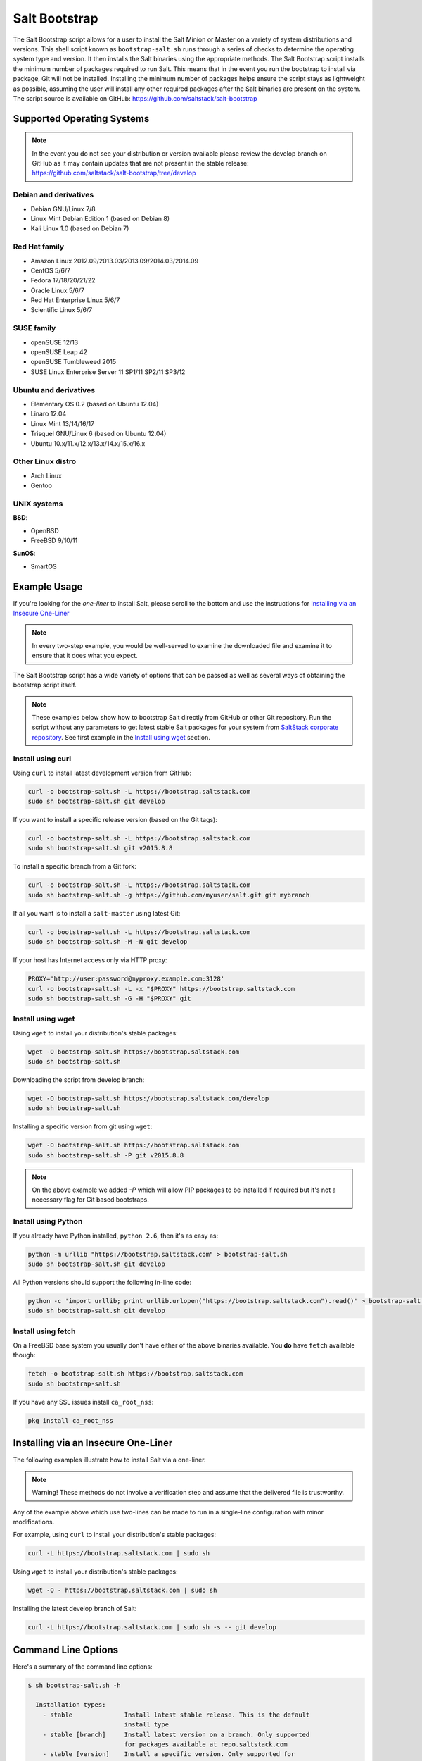 .. _salt-bootstrap:

==============
Salt Bootstrap
==============

The Salt Bootstrap script allows for a user to install the Salt Minion or
Master on a variety of system distributions and versions. This shell script
known as ``bootstrap-salt.sh`` runs through a series of checks to determine
the operating system type and version. It then installs the Salt binaries
using the appropriate methods. The Salt Bootstrap script installs the
minimum number of packages required to run Salt. This means that in the event
you run the bootstrap to install via package, Git will not be installed.
Installing the minimum number of packages helps ensure the script stays as
lightweight as possible, assuming the user will install any other required
packages after the Salt binaries are present on the system. The script source
is available on GitHub: https://github.com/saltstack/salt-bootstrap


Supported Operating Systems
---------------------------

.. note::

    In the event you do not see your distribution or version available please
    review the develop branch on GitHub as it may contain updates that are
    not present in the stable release:
    https://github.com/saltstack/salt-bootstrap/tree/develop


Debian and derivatives
~~~~~~~~~~~~~~~~~~~~~~

- Debian GNU/Linux 7/8
- Linux Mint Debian Edition 1 (based on Debian 8)
- Kali Linux 1.0 (based on Debian 7)


Red Hat family
~~~~~~~~~~~~~~

- Amazon Linux 2012.09/2013.03/2013.09/2014.03/2014.09
- CentOS 5/6/7
- Fedora 17/18/20/21/22
- Oracle Linux 5/6/7
- Red Hat Enterprise Linux 5/6/7
- Scientific Linux 5/6/7


SUSE family
~~~~~~~~~~~

- openSUSE 12/13
- openSUSE Leap 42
- openSUSE Tumbleweed 2015
- SUSE Linux Enterprise Server 11 SP1/11 SP2/11 SP3/12


Ubuntu and derivatives
~~~~~~~~~~~~~~~~~~~~~~

- Elementary OS 0.2 (based on Ubuntu 12.04)
- Linaro 12.04
- Linux Mint 13/14/16/17
- Trisquel GNU/Linux 6 (based on Ubuntu 12.04)
- Ubuntu 10.x/11.x/12.x/13.x/14.x/15.x/16.x


Other Linux distro
~~~~~~~~~~~~~~~~~~

- Arch Linux
- Gentoo


UNIX systems
~~~~~~~~~~~~

**BSD**:

- OpenBSD
- FreeBSD 9/10/11

**SunOS**:

- SmartOS


Example Usage
-------------

If you're looking for the *one-liner* to install Salt, please scroll to the
bottom and use the instructions for `Installing via an Insecure One-Liner`_

.. note::

    In every two-step example, you would be well-served to examine the downloaded file and examine
    it to ensure that it does what you expect.


The Salt Bootstrap script has a wide variety of options that can be passed as
well as several ways of obtaining the bootstrap script itself.

.. note::

    These examples below show how to bootstrap Salt directly from GitHub or other Git repository.
    Run the script without any parameters to get latest stable Salt packages for your system from
    `SaltStack corporate repository`_. See first example in the `Install using wget`_ section.

.. _`SaltStack corporate repository`: https://repo.saltstack.com/


Install using curl
~~~~~~~~~~~~~~~~~~

Using ``curl`` to install latest development version from GitHub:

.. code-block:: bash

    curl -o bootstrap-salt.sh -L https://bootstrap.saltstack.com
    sudo sh bootstrap-salt.sh git develop

If you want to install a specific release version (based on the Git tags):

.. code-block:: bash

    curl -o bootstrap-salt.sh -L https://bootstrap.saltstack.com
    sudo sh bootstrap-salt.sh git v2015.8.8

To install a specific branch from a Git fork:

.. code-block:: bash

    curl -o bootstrap-salt.sh -L https://bootstrap.saltstack.com
    sudo sh bootstrap-salt.sh -g https://github.com/myuser/salt.git git mybranch

If all you want is to install a ``salt-master`` using latest Git:

.. code-block:: bash

    curl -o bootstrap-salt.sh -L https://bootstrap.saltstack.com
    sudo sh bootstrap-salt.sh -M -N git develop

If your host has Internet access only via HTTP proxy:

.. code-block:: bash

    PROXY='http://user:password@myproxy.example.com:3128'
    curl -o bootstrap-salt.sh -L -x "$PROXY" https://bootstrap.saltstack.com
    sudo sh bootstrap-salt.sh -G -H "$PROXY" git


Install using wget
~~~~~~~~~~~~~~~~~~

Using ``wget`` to install your distribution's stable packages:

.. code-block:: bash

    wget -O bootstrap-salt.sh https://bootstrap.saltstack.com
    sudo sh bootstrap-salt.sh

Downloading the script from develop branch:

.. code-block:: bash

    wget -O bootstrap-salt.sh https://bootstrap.saltstack.com/develop
    sudo sh bootstrap-salt.sh

Installing a specific version from git using ``wget``:

.. code-block:: bash

    wget -O bootstrap-salt.sh https://bootstrap.saltstack.com
    sudo sh bootstrap-salt.sh -P git v2015.8.8

.. note::

    On the above example we added `-P` which will allow PIP packages to be installed if required but
    it's not a necessary flag for Git based bootstraps.


Install using Python
~~~~~~~~~~~~~~~~~~~~

If you already have Python installed, ``python 2.6``, then it's as easy as:

.. code-block:: bash

    python -m urllib "https://bootstrap.saltstack.com" > bootstrap-salt.sh
    sudo sh bootstrap-salt.sh git develop

All Python versions should support the following in-line code:

.. code-block:: bash

    python -c 'import urllib; print urllib.urlopen("https://bootstrap.saltstack.com").read()' > bootstrap-salt.sh
    sudo sh bootstrap-salt.sh git develop


Install using fetch
~~~~~~~~~~~~~~~~~~~

On a FreeBSD base system you usually don't have either of the above binaries available. You **do**
have ``fetch`` available though:

.. code-block:: bash

  fetch -o bootstrap-salt.sh https://bootstrap.saltstack.com
  sudo sh bootstrap-salt.sh

If you have any SSL issues install ``ca_root_nss``:

.. code-block:: bash

   pkg install ca_root_nss

Installing via an Insecure One-Liner
------------------------------------

The following examples illustrate how to install Salt via a one-liner.

.. note::

    Warning! These methods do not involve a verification step and assume that
    the delivered file is trustworthy.


Any of the example above which use two-lines can be made to run in a single-line
configuration with minor modifications.

For example, using ``curl`` to install your distribution's stable packages:

.. code-block:: bash

    curl -L https://bootstrap.saltstack.com | sudo sh


Using ``wget`` to install your distribution's stable packages:

.. code-block:: bash

    wget -O - https://bootstrap.saltstack.com | sudo sh


Installing the latest develop branch of Salt:

.. code-block:: bash

    curl -L https://bootstrap.saltstack.com | sudo sh -s -- git develop


Command Line Options
--------------------

Here's a summary of the command line options:

.. code-block:: bash

    $ sh bootstrap-salt.sh -h

      Installation types:
        - stable              Install latest stable release. This is the default
                              install type
        - stable [branch]     Install latest version on a branch. Only supported
                              for packages available at repo.saltstack.com
        - stable [version]    Install a specific version. Only supported for
                              packages available at repo.saltstack.com
        - daily               Ubuntu specific: configure SaltStack Daily PPA
        - testing             RHEL-family specific: configure EPEL testing repo
        - git                 Install from the head of the develop branch
        - git [ref]           Install from any git ref (such as a branch, tag, or
                              commit)

      Examples:
        - bootstrap-salt.sh
        - bootstrap-salt.sh stable
        - bootstrap-salt.sh stable 2017.7
        - bootstrap-salt.sh stable 2017.7.2
        - bootstrap-salt.sh daily
        - bootstrap-salt.sh testing
        - bootstrap-salt.sh git
        - bootstrap-salt.sh git 2017.7
        - bootstrap-salt.sh git v2017.7.2
        - bootstrap-salt.sh git 06f249901a2e2f1ed310d58ea3921a129f214358

      Options:
        -h  Display this message
        -v  Display script version
        -n  No colours
        -D  Show debug output
        -c  Temporary configuration directory
        -g  Salt Git repository URL. Default: https://github.com/saltstack/salt.git
        -w  Install packages from downstream package repository rather than
            upstream, saltstack package repository. This is currently only
            implemented for SUSE.
        -k  Temporary directory holding the minion keys which will pre-seed
            the master.
        -s  Sleep time used when waiting for daemons to start, restart and when
            checking for the services running. Default: 3
        -L  Also install salt-cloud and required python-libcloud package
        -M  Also install salt-master
        -S  Also install salt-syndic
        -N  Do not install salt-minion
        -X  Do not start daemons after installation
        -d  Disables checking if Salt services are enabled to start on system boot.
            You can also do this by touching /tmp/disable_salt_checks on the target
            host. Default: ${BS_FALSE}
        -P  Allow pip based installations. On some distributions the required salt
            packages or its dependencies are not available as a package for that
            distribution. Using this flag allows the script to use pip as a last
            resort method. NOTE: This only works for functions which actually
            implement pip based installations.
        -U  If set, fully upgrade the system prior to bootstrapping Salt
        -I  If set, allow insecure connections while downloading any files. For
            example, pass '--no-check-certificate' to 'wget' or '--insecure' to
            'curl'. On Debian and Ubuntu, using this option with -U allows to obtain
            GnuPG archive keys insecurely if distro has changed release signatures.
        -F  Allow copied files to overwrite existing (config, init.d, etc)
        -K  If set, keep the temporary files in the temporary directories specified
            with -c and -k
        -C  Only run the configuration function. Implies -F (forced overwrite).
            To overwrite Master or Syndic configs, -M or -S, respectively, must
            also be specified. Salt installation will be ommitted, but some of the
            dependencies could be installed to write configuration with -j or -J.
        -A  Pass the salt-master DNS name or IP. This will be stored under
            ${BS_SALT_ETC_DIR}/minion.d/99-master-address.conf
        -i  Pass the salt-minion id. This will be stored under
            ${BS_SALT_ETC_DIR}/minion_id
        -p  Extra-package to install while installing Salt dependencies. One package
            per -p flag. You're responsible for providing the proper package name.
        -H  Use the specified HTTP proxy for all download URLs (including https://).
            For example: http://myproxy.example.com:3128
        -Z  Enable additional package repository for newer ZeroMQ
            (only available for RHEL/CentOS/Fedora/Ubuntu based distributions)
        -b  Assume that dependencies are already installed and software sources are
            set up. If git is selected, git tree is still checked out as dependency
            step.
        -f  Force shallow cloning for git installations.
            This may result in an "n/a" in the version number.
        -l  Disable ssl checks. When passed, switches "https" calls to "http" where
            possible.
        -V  Install Salt into virtualenv
            (only available for Ubuntu based distributions)
        -a  Pip install all Python pkg dependencies for Salt. Requires -V to install
            all pip pkgs into the virtualenv.
            (Only available for Ubuntu based distributions)
        -r  Disable all repository configuration performed by this script. This
            option assumes all necessary repository configuration is already present
            on the system.
        -R  Specify a custom repository URL. Assumes the custom repository URL
            points to a repository that mirrors Salt packages located at
            repo.saltstack.com. The option passed with -R replaces the
            "repo.saltstack.com". If -R is passed, -r is also set. Currently only
            works on CentOS/RHEL and Debian based distributions.
        -J  Replace the Master config file with data passed in as a JSON string. If
            a Master config file is found, a reasonable effort will be made to save
            the file with a ".bak" extension. If used in conjunction with -C or -F,
            no ".bak" file will be created as either of those options will force
            a complete overwrite of the file.
        -j  Replace the Minion config file with data passed in as a JSON string. If
            a Minion config file is found, a reasonable effort will be made to save
            the file with a ".bak" extension. If used in conjunction with -C or -F,
            no ".bak" file will be created as either of those options will force
            a complete overwrite of the file.
        -q  Quiet salt installation from git (setup.py install -q)
        -x  Changes the python version used to install a git version of salt. Currently
            this is considered experimental and has only been tested on Centos 6. This
            only works for git installations.
        -y  Installs a different python version on host. Currently this has only been
            tested with Centos 6 and is considered experimental. This will install the
            ius repo on the box if disable repo is false. This must be used in conjunction
            with -x <pythonversion>.  For example:
                sh bootstrap.sh -P -y -x python2.7 git v2016.11.3
            The above will install python27 and install the git version of salt using the
            python2.7 executable. This only works for git and pip installations.
